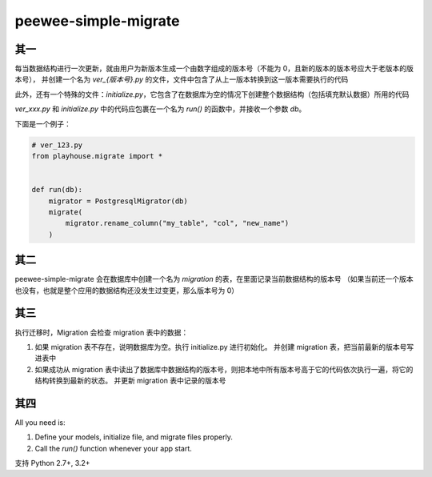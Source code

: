 peewee-simple-migrate
=====================

其一
----

每当数据结构进行一次更新，就由用户为新版本生成一个由数字组成的版本号（不能为 0，且新的版本的版本号应大于老版本的版本号），
并创建一个名为 `ver_{版本号}.py` 的文件，文件中包含了从上一版本转换到这一版本需要执行的代码

此外，还有一个特殊的文件：`initialize.py`，它包含了在数据库为空的情况下创建整个数据结构（包括填充默认数据）所用的代码

`ver_xxx.py` 和 `initialize.py` 中的代码应包裹在一个名为 `run()` 的函数中，并接收一个参数 `db`。

下面是一个例子：

.. code-block:: python

    # ver_123.py
    from playhouse.migrate import *


    def run(db):
        migrator = PostgresqlMigrator(db)
        migrate(
            migrator.rename_column("my_table", "col", "new_name")
        )



其二
----

peewee-simple-migrate 会在数据库中创建一个名为 `migration` 的表，在里面记录当前数据结构的版本号
（如果当前还一个版本也没有，也就是整个应用的数据结构还没发生过变更，那么版本号为 0）


其三
-----

执行迁移时，Migration 会检查 migration 表中的数据：

1. 如果 migration 表不存在，说明数据库为空。执行 initialize.py 进行初始化。
   并创建 migration 表，把当前最新的版本号写进表中
2. 如果成功从 migration 表中读出了数据库中数据结构的版本号，则把本地中所有版本号高于它的代码依次执行一遍，将它的结构转换到最新的状态。
   并更新 migration 表中记录的版本号


其四
----
All you need is:

1. Define your models, initialize file, and migrate files properly.
2. Call the `run()` function whenever your app start.


支持 Python 2.7+, 3.2+
